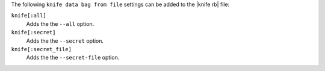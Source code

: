 .. The contents of this file may be included in multiple topics (using the includes directive).
.. The contents of this file should be modified in a way that preserves its ability to appear in multiple topics.


The following ``knife data bag from file`` settings can be added to the |knife rb| file:

``knife[:all]``
   Adds the the ``--all`` option.

``knife[:secret]``
   Adds the the ``--secret`` option.

``knife[:secret_file]``
   Adds the the ``--secret-file`` option.
